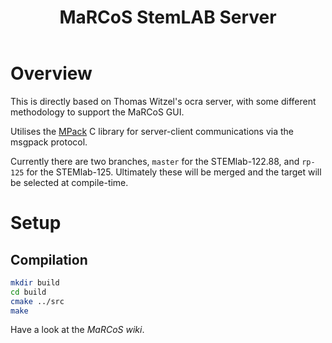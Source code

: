 #+TITLE: MaRCoS StemLAB Server

* Overview

  This is directly based on Thomas Witzel's ocra server, with some different methodology to support the MaRCoS GUI.
  
  Utilises the [[https://github.com/ludocode/mpack][MPack]] C library for server-client communications via the msgpack protocol.

  Currently there are two branches, =master= for the STEMlab-122.88, and =rp-125= for the STEMlab-125.
  Ultimately these will be merged and the target will be selected at compile-time.

* Setup

** 

** Compilation

   #+BEGIN_SRC sh
   mkdir build
   cd build
   cmake ../src
   make
   #+END_SRC

   Have a look at the [[fill this in][MaRCoS wiki]].

